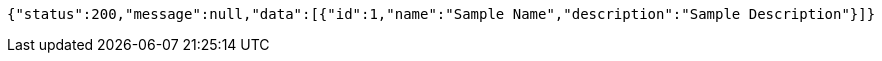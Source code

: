 [source,json,options="nowrap"]
----
{"status":200,"message":null,"data":[{"id":1,"name":"Sample Name","description":"Sample Description"}]}
----